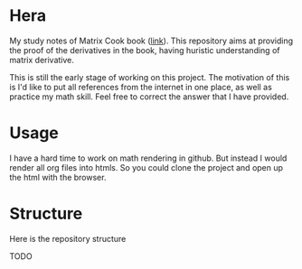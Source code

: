 * Hera

My study notes of Matrix Cook book ([[https://www.google.com/url?sa=t&rct=j&q=&esrc=s&source=web&cd=&cad=rja&uact=8&ved=2ahUKEwixmciLhZvtAhU-63MBHT5ZDVcQFjABegQIBBAC&url=https%3A%2F%2Fwww.ics.uci.edu%2F~welling%2Fteaching%2FKernelsICS273B%2FMatrixCookBook.pdf&usg=AOvVaw1CtNS3lRl-5H1oZbFqKlJr][link]]). This repository aims at providing
the proof of the derivatives in the book, having huristic understanding of
matrix derivative.

This is still the early stage of working on this project. The motivation of this
is I'd like to put all references from the internet in one place, as well as
practice my math skill. Feel free to correct the answer that I have provided.

* Usage

I have a hard time to work on math rendering in github. But instead I would
render all org files into htmls. So you could clone the project and open up the
html with the browser. 

* Structure

Here is the repository structure

TODO

